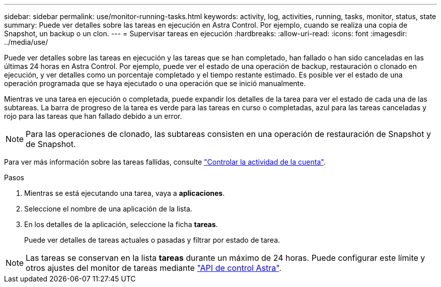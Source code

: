 ---
sidebar: sidebar 
permalink: use/monitor-running-tasks.html 
keywords: activity, log, activities, running, tasks, monitor, status, state 
summary: Puede ver detalles sobre las tareas en ejecución en Astra Control. Por ejemplo, cuando se realiza una copia de Snapshot, un backup o un clon. 
---
= Supervisar tareas en ejecución
:hardbreaks:
:allow-uri-read: 
:icons: font
:imagesdir: ../media/use/


[role="lead"]
Puede ver detalles sobre las tareas en ejecución y las tareas que se han completado, han fallado o han sido canceladas en las últimas 24 horas en Astra Control. Por ejemplo, puede ver el estado de una operación de backup, restauración o clonado en ejecución, y ver detalles como un porcentaje completado y el tiempo restante estimado. Es posible ver el estado de una operación programada que se haya ejecutado o una operación que se inició manualmente.

Mientras ve una tarea en ejecución o completada, puede expandir los detalles de la tarea para ver el estado de cada una de las subtareas. La barra de progreso de la tarea es verde para las tareas en curso o completadas, azul para las tareas canceladas y rojo para las tareas que han fallado debido a un error.


NOTE: Para las operaciones de clonado, las subtareas consisten en una operación de restauración de Snapshot y de Snapshot.

Para ver más información sobre las tareas fallidas, consulte link:view-account-activity.html["Controlar la actividad de la cuenta"].

.Pasos
. Mientras se está ejecutando una tarea, vaya a *aplicaciones*.
. Seleccione el nombre de una aplicación de la lista.
. En los detalles de la aplicación, seleccione la ficha *tareas*.
+
Puede ver detalles de tareas actuales o pasadas y filtrar por estado de tarea.




NOTE: Las tareas se conservan en la lista *tareas* durante un máximo de 24 horas. Puede configurar este límite y otros ajustes del monitor de tareas mediante https://docs.netapp.com/us-en/astra-automation/["API de control Astra"^].
